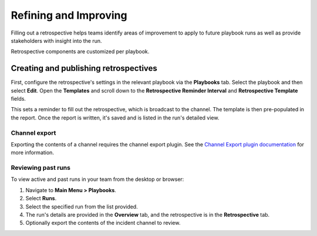 Refining and Improving
======================

Filling out a retrospective helps teams identify areas of improvement to apply to future playbook runs as well as provide stakeholders with insight into the run.

Retrospective components are customized per playbook.

Creating and publishing retrospectives
--------------------------------------

First, configure the retrospective's settings in the relevant playbook via the **Playbooks** tab. Select the playbook and then select **Edit**. Open the **Templates** and scroll down to the **Retrospective Reminder Interval** and **Retrospective Template** fields.

This sets a reminder to fill out the retrospective, which is broadcast to the channel. The template is then pre-populated in the report. Once the report is written, it's saved and is listed in the run's detailed view.

.. image:: ../images/Retro.gif
   :alt: Create and publish retrospective reports.

Channel export
~~~~~~~~~~~~~~

Exporting the contents of a channel requires the channel export plugin. See the `Channel Export plugin documentation <https://mattermost.gitbook.io/channel-export-plugin>`_ for more information.

Reviewing past runs
~~~~~~~~~~~~~~~~~~~

To view active and past runs in your team from the desktop or browser:

1. Navigate to **Main Menu > Playbooks**.
2. Select **Runs**.
3. Select the specified run from the list provided.
4. The run's details are provided in the **Overview** tab, and the retrospective is in the **Retrospective** tab.
5. Optionally export the contents of the incident channel to review.
